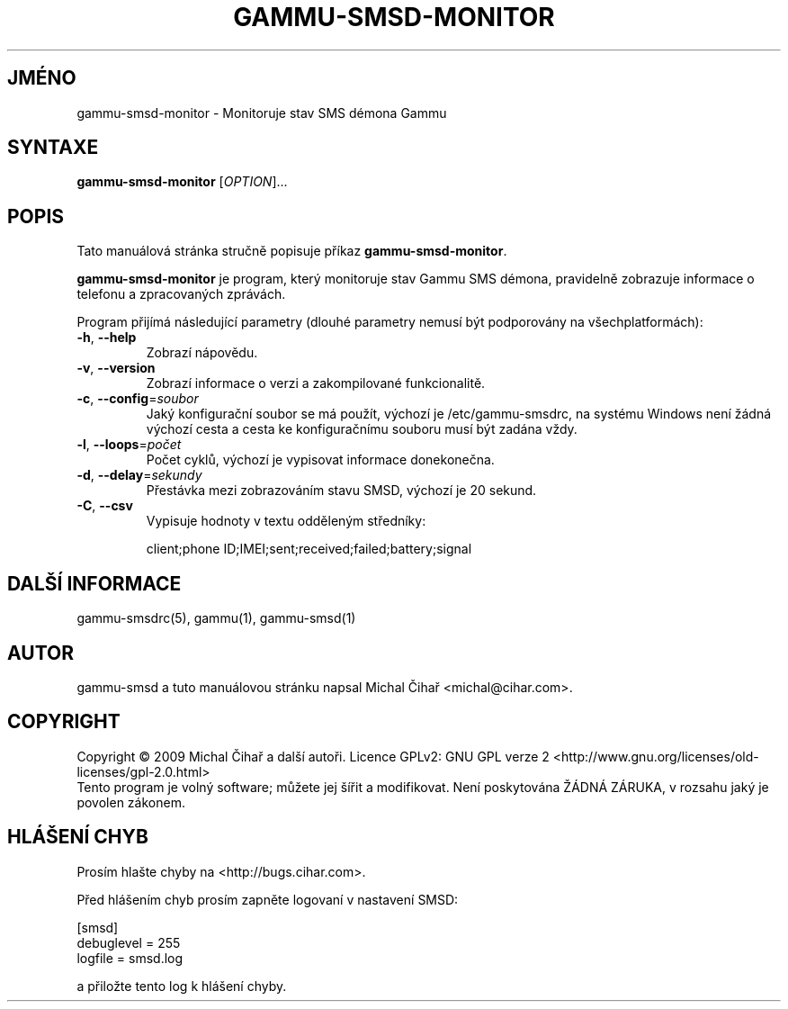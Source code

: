 .\"*******************************************************************
.\"
.\" This file was generated with po4a. Translate the source file.
.\"
.\"*******************************************************************
.TH GAMMU\-SMSD\-MONITOR 1 "Leden 30, 2009" "Gammu 1.23.0" "Dokumentace Gammu"
.SH JMÉNO
gammu\-smsd\-monitor \- Monitoruje stav SMS démona Gammu
.SH SYNTAXE
\fBgammu\-smsd\-monitor\fP [\fIOPTION\fP]...
.SH POPIS
Tato manuálová stránka stručně popisuje příkaz \fBgammu\-smsd\-monitor\fP.
.PP
\fBgammu\-smsd\-monitor\fP je program, který monitoruje stav Gammu SMS démona,
pravidelně zobrazuje informace o telefonu a zpracovaných zprávách.
.PP
Program přijímá následující parametry (dlouhé parametry nemusí být
podporovány na všechplatformách):
.TP 
\fB\-h\fP, \fB\-\-help\fP
Zobrazí nápovědu.
.TP 
\fB\-v\fP, \fB\-\-version\fP
Zobrazí informace o verzi a zakompilované funkcionalitě.
.TP 
\fB\-c\fP, \fB\-\-config\fP=\fIsoubor\fP
Jaký konfigurační soubor se má použít, výchozí je /etc/gammu\-smsdrc, na
systému Windows není žádná výchozí cesta a cesta ke konfiguračnímu souboru
musí být zadána vždy.
.TP 
\fB\-l\fP, \fB\-\-loops\fP=\fIpočet\fP
Počet cyklů, výchozí je vypisovat informace donekonečna.
.TP 
\fB\-d\fP, \fB\-\-delay\fP=\fIsekundy\fP
Přestávka mezi zobrazováním stavu SMSD, výchozí je 20 sekund.
.TP 
\fB\-C\fP, \fB\-\-csv\fP
Vypisuje hodnoty v textu odděleným středníky:

client;phone ID;IMEI;sent;received;failed;battery;signal


.SH "DALŠÍ INFORMACE"
gammu\-smsdrc(5), gammu(1), gammu\-smsd(1)
.SH AUTOR
gammu\-smsd a tuto manuálovou stránku napsal Michal Čihař
<michal@cihar.com>.
.SH COPYRIGHT
Copyright \(co 2009 Michal Čihař a další autoři.  Licence GPLv2: GNU GPL
verze 2 <http://www.gnu.org/licenses/old\-licenses/gpl\-2.0.html>
.br
Tento program je volný software; můžete jej šířit a modifikovat.  Není
poskytována ŽÁDNÁ ZÁRUKA, v rozsahu jaký je povolen zákonem.
.SH "HLÁŠENÍ CHYB"
Prosím hlašte chyby na <http://bugs.cihar.com>.

Před hlášením chyb prosím zapněte logovaní v nastavení SMSD:

    [smsd]
    debuglevel = 255
    logfile = smsd.log

a přiložte tento log k hlášení chyby.

